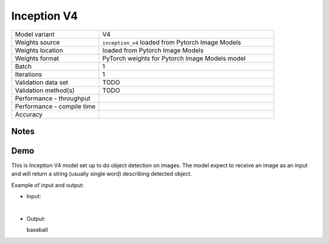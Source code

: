 .. _Inception V4:

Inception V4
============

.. list-table::
   :widths: 25 50
   :header-rows: 0

   * - Model variant
     - V4
   * - Weights source
     - ``inception_v4`` loaded from Pytorch Image Models
   * - Weights location
     - loaded from Pytorch Image Models
   * - Weights format
     - PyTorch weights for Pytorch Image Models model
   * - Batch
     - 1
   * - Iterations
     - 1
   * - Validation data set
     - TODO
   * - Validation method(s)
     - TODO
   * - Performance - throughput
     -
   * - Performance - compile time
     -
   * - Accuracy
     -

Notes
-----


Demo
----
This is Inception V4 model set up to do object detection on images.
The model expect to receive an image as an input and will return a string (usually single word) describing detected object.



Example of input and output:

* Input:

  .. image:: /_static/ILSVRC2012_val_00048736.JPEG
    :width: 400
    :alt: A child and an adult dressed in baseball uniforms fist bumping.

|

* Output:

  baseball
